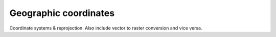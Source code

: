 Geographic coordinates
======================

Coordinate systems & reprojection. Also include vector to raster conversion and vice versa.

